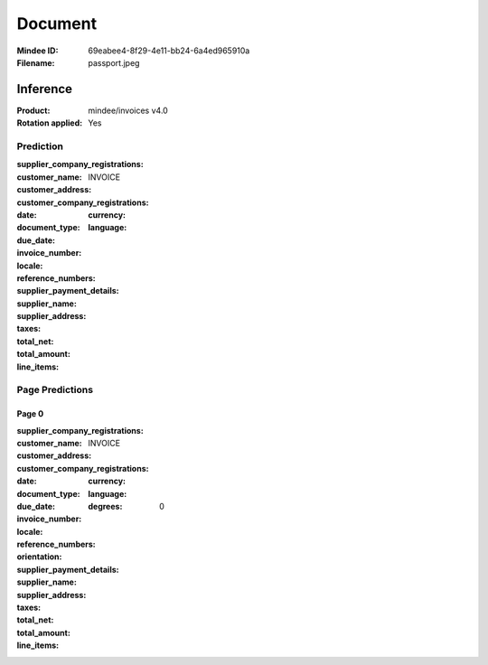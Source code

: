 ########
Document
########
:Mindee ID: 69eabee4-8f29-4e11-bb24-6a4ed965910a
:Filename: passport.jpeg

Inference
#########
:Product: mindee/invoices v4.0
:Rotation applied: Yes

Prediction
==========
:supplier_company_registrations:
:customer_name:
:customer_address:
:customer_company_registrations:
:date:
:document_type: INVOICE
:due_date:
:invoice_number:
:locale:
  :currency:
  :language:
:reference_numbers:
:supplier_payment_details:
:supplier_name:
:supplier_address:
:taxes:
:total_net:
:total_amount:
:line_items:

Page Predictions
================

Page 0
------
:supplier_company_registrations:
:customer_name:
:customer_address:
:customer_company_registrations:
:date:
:document_type: INVOICE
:due_date:
:invoice_number:
:locale:
  :currency:
  :language:
:reference_numbers:
:orientation:
  :degrees: 0
:supplier_payment_details:
:supplier_name:
:supplier_address:
:taxes:
:total_net:
:total_amount:
:line_items:
